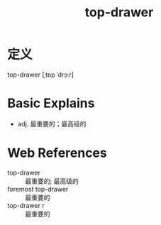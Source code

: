 #+title: top-drawer
#+roam_tags:英语单词

* 定义
top-drawer [ˌtɒp ˈdrɔːr]

* Basic Explains
- adj. 最重要的；最高级的

* Web References
- top-drawer :: 最重要的; 最高级的
- foremost top-drawer :: 最重要的
- top-drawer r :: 最重要的
